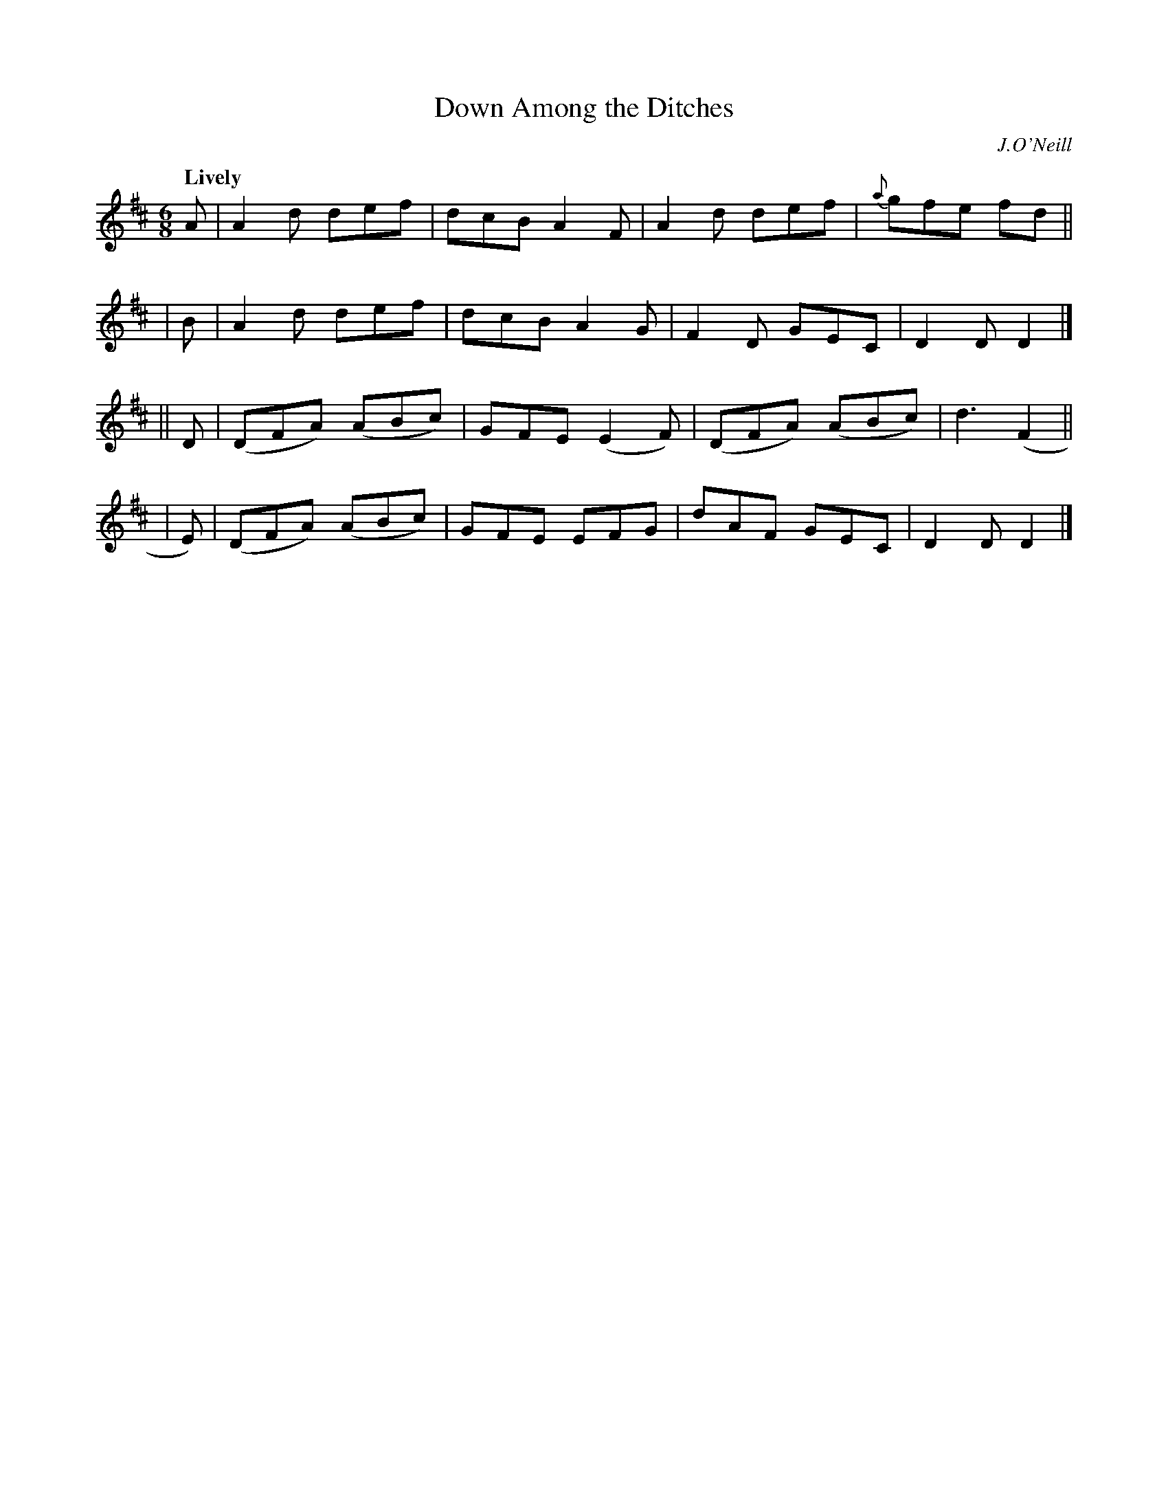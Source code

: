X: 295
T: Down Among the Ditches
R: jig
%S: s:4 b:16(4+4+4+4)
B: O'Neill's 1850 #295
O: J.O'Neill
Z: 1997 by John Chambers <jc@trillian.mit.edu>
Q: "Lively"
M: 6/8
L: 1/8
K: D
   A |  A2d   def  | dcB  A2F | A2d   def | {a}gfe fd ||
|  B |  A2d   def  | dcB  A2G | F2D   GEC | D2D D2 |]
|| D | (DFA) (ABc) | GFE (E2F)|(DFA) (ABc)| d3 (F2 ||
|  E)| (DFA) (ABc) | GFE  EFG | dAF   GEC | D2D D2 |]

